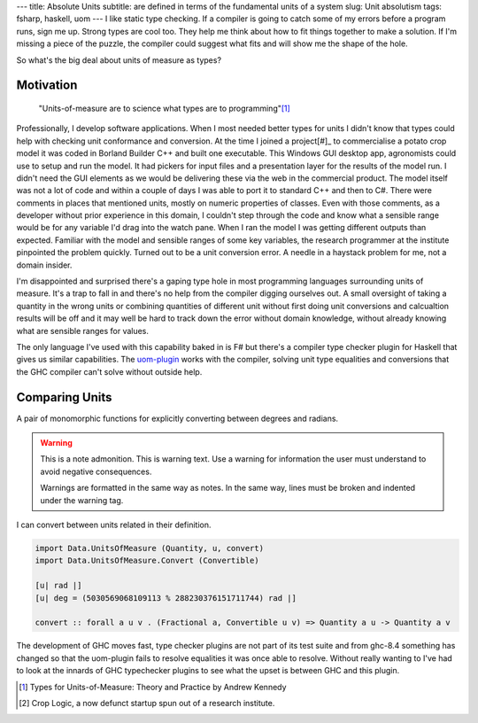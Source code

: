 ---
title: Absolute Units
subtitle: are defined in terms of the fundamental units of a system
slug: Unit absolutism
tags: fsharp, haskell, uom
---
I like static type checking. If a compiler is going to catch some of my errors
before a program runs, sign me up. Strong types are cool too. They help me think
about how to fit things together to make a solution. If I'm missing a piece of
the puzzle, the compiler could suggest what fits and will show me the shape of
the hole.

So what's the big deal about units of measure as types?

Motivation
----------

    "Units-of-measure are to science what types are to programming"[#]_

Professionally, I develop software applications. When I most needed better types
for units I didn't know that types could help with checking unit conformance and
conversion. At the time I joined a project[#]_ to commercialise a potato crop
model it was coded in Borland Builder C++ and built one executable. This Windows
GUI desktop app, agronomists could use to setup and run the model. It had
pickers for input files and a presentation layer for the results of the model
run.  I didn't need the GUI elements as we would be delivering these via the web
in the commercial product.  The model itself was not a lot of code and within a
couple of days I was able to port it to standard C++ and then to C#. There were
comments in places that mentioned units, mostly on numeric properties of
classes.  Even with those comments, as a developer without prior experience in
this domain, I couldn't step through the code and know what a sensible range
would be for any variable I'd drag into the watch pane. When I ran the model I
was getting different outputs than expected.  Familiar with the model and
sensible ranges of some key variables, the research programmer at the institute
pinpointed the problem quickly.  Turned out to be a unit conversion error. A
needle in a haystack problem for me, not a domain insider.

I'm disappointed and surprised there's a gaping type hole in most programming
languages surrounding units of measure. It's a trap to fall in and there's no
help from the compiler digging ourselves out.  A small oversight of taking
a quantity in the wrong units or combining quantities of different unit without
first doing unit conversions and calcualtion results will be off and it may
well be hard to track down the error without domain knowledge, without already
knowing what are sensible ranges for values.

The only language I've used with this capability baked in is F# but there's
a compiler type checker plugin for Haskell that gives us similar capabilities.
The uom-plugin_ works with the compiler, solving unit type equalities and
conversions that the GHC compiler can't solve without outside help.

Comparing Units
---------------

A pair of monomorphic functions for explicitly converting between degrees and radians.

.. warning:: This is a note admonition.
    This is warning text. Use a warning for information the user must
    understand to avoid negative consequences.

    Warnings are formatted in the same way as notes. In the same way,
    lines must be broken and indented under the warning tag.

.. code-block:: fsharp
    :caption: conversion.fs

    open System
    open FSharp.Data.UnitSystems.SI.UnitSymbols

    [<Measure>] type rad
    [<Measure>] type deg

    let convertDegToRad (x : float<deg>) : float<rad> = x * Math.PI / 180.0<deg/rad>
    let convertRadToDeg (x : float<rad>) : float<deg> = x / Math.PI * 180.0<deg/rad> 

I can convert between units related in their definition.

.. code-block:: haskell

    import Data.UnitsOfMeasure (Quantity, u, convert)
    import Data.UnitsOfMeasure.Convert (Convertible)

    [u| rad |]
    [u| deg = (5030569068109113 % 288230376151711744) rad |]

    convert :: forall a u v . (Fractional a, Convertible u v) => Quantity a u -> Quantity a v

The development of GHC moves fast, type checker plugins are not part of its
test suite and from ghc-8.4 something has changed so that the uom-plugin
fails to resolve equalities it was once able to resolve. Without really
wanting to I've had to look at the innards of GHC typechecker plugins to see
what the upset is between GHC and this plugin.

.. _uom-plugin: https://github.com/adamgundry/uom-plugin
.. _absolute_unit: https://www.lexico.com/definition/absolute_unit

.. [#] Types for Units-of-Measure: Theory and Practice by Andrew Kennedy
.. [#] Crop Logic, a now defunct startup spun out of a research institute.
